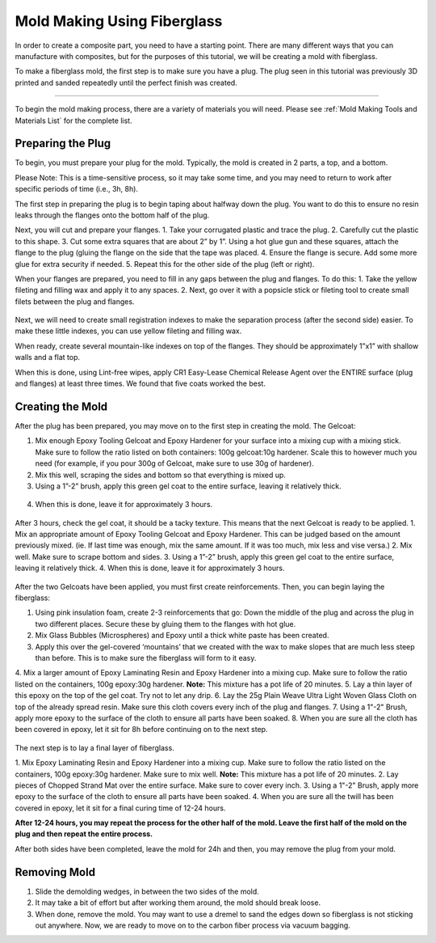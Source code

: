 Mold Making Using Fiberglass
============================

In order to create a composite part, you need to have a starting point. There are many different ways that you can manufacture with composites, but for the purposes of this tutorial, we will be creating a mold with fiberglass. 

To make a fiberglass mold, the first step is to make sure you have a plug. The plug seen in this tutorial was previously 3D printed and sanded repeatedly until the perfect finish was created. 

-----------------------

To begin the mold making process, there are a variety of materials you will need. Please see :ref:`Mold Making Tools and Materials List` for the complete list.

Preparing the Plug
__________________

To begin, you must prepare your plug for the mold. Typically, the mold is created in 2 parts, a top, and a bottom.

Please Note: This is a time-sensitive process, so it may take some time, and you may need to return to work after specific periods of time (i.e., 3h, 8h). 

The first step in preparing the plug is to begin taping about halfway down the plug. You want to do this to ensure no resin leaks through the flanges onto the bottom half of the plug. 

Next, you will cut and prepare your flanges.
1. Take your corrugated plastic and trace the plug. 
2. Carefully cut the plastic to this shape.
3. Cut some extra squares that are about 2” by 1”. Using a hot glue gun and these squares, attach the flange to the plug (gluing the flange on the side that the tape was placed.
4. Ensure the flange is secure. Add some more glue for extra security if needed.
5. Repeat this for the other side of the plug (left or right).

When your flanges are prepared, you need to fill in any gaps between the plug and flanges. To do this:
1. Take the yellow fileting and filling wax and apply it to any spaces. 
2. Next, go over it with a popsicle stick or fileting tool to create small filets between the plug and flanges.

.. figure:: ../_static/images/filet.jpg
    :figwidth: 600px
    :target: ../_static/images/filet.jpg 

Next, we will need to create small registration indexes to make the separation process (after the second side) easier. To make these little indexes, you can use yellow fileting and filling wax. 

When ready, create several mountain-like indexes on top of the flanges. They should be approximately 1”x1” with shallow walls and a flat top.

When this is done, using Lint-free wipes, apply CR1 Easy-Lease Chemical Release Agent over the ENTIRE surface (plug and flanges) at least three times. We found that five coats worked the best. 

Creating the Mold
__________________

After the plug has been prepared, you may move on to the first step in creating the mold. The Gelcoat:

1. Mix enough Epoxy Tooling Gelcoat and Epoxy Hardener for your surface into a mixing cup with a mixing stick. Make sure to follow the ratio listed on both containers: 100g gelcoat:10g hardener. Scale this to however much you need (for example, if you pour 300g of Gelcoat, make sure to use 30g of hardener).
2. Mix this well, scraping the sides and bottom so that everything is mixed up.
3. Using a 1”-2” brush, apply this green gel coat to the entire surface, leaving it relatively thick. 

.. figure:: ../_static/images/gelcoat.JPG
    :figwidth: 600px
    :target: ../_static/images/gelcoat.JPG

4. When this is done, leave it for approximately 3 hours.

.. figure:: ../_static/images/3h.jpeg
    :figwidth: 600px
    :target: ../_static/images/3h.jpeg 

After 3 hours, check the gel coat, it should be a tacky texture. This means that the next Gelcoat is ready to be applied. 
1. Mix an appropriate amount of  Epoxy Tooling Gelcoat and Epoxy Hardener. This can be judged based on the amount previously mixed. (ie. If last time was enough, mix the same amount. If it was too much, mix less and vise versa.)
2. Mix well. Make sure to scrape bottom and sides. 
3. Using a 1”-2” brush, apply this green gel coat to the entire surface, leaving it relatively thick. 
4. When this is done, leave it for approximately 3 hours.

.. figure:: ../_static/images/3h.jpeg
    :figwidth: 600px
    :target: ../_static/images/3h.jpeg 

After the two Gelcoats have been applied, you must first create reinforcements. Then, you can begin laying the fiberglass:

1. Using pink insulation foam, create 2-3 reinforcements that go: Down the middle of the plug and across the plug in two different places. Secure these by gluing them to the flanges with hot glue. 
2. Mix Glass Bubbles (Microspheres) and Epoxy until a thick white paste has been created. 
3. Apply this over the gel-covered ‘mountains’ that we created with the wax to make slopes that are much less steep than before. This is to make sure the fiberglass will form to it easy. 
4. Mix a larger amount of Epoxy Laminating Resin and Epoxy Hardener into a mixing cup. Make sure to follow the ratio listed on the containers, 100g epoxy:30g hardener.
**Note:** This mixture has a pot life of 20 minutes. 
5. Lay a thin layer of this epoxy on the top of the gel coat. Try not to let any drip. 
6. Lay the 25g Plain Weave Ultra Light Woven Glass Cloth on top of the already spread resin. Make sure this cloth covers every inch of the plug and flanges. 
7. Using a 1"-2" Brush, apply more epoxy to the surface of the cloth to ensure all parts have been soaked. 
8. When you are sure all the cloth has been covered in epoxy, let it sit for 8h before continuing on to the next step. 

.. figure:: ../_static/images/8h.png
    :figwidth: 600px
    :target: ../_static/images/8h.png

The next step is to lay a final layer of fiberglass. 

1. Mix Epoxy Laminating Resin and Epoxy Hardener into a mixing cup. Make sure to follow the ratio listed on the containers, 100g epoxy:30g hardener. Make sure to mix well. 
**Note:** This mixture has a pot life of 20 minutes.
2. Lay pieces of Chopped Strand Mat over the entire surface. Make sure to cover every inch.
3. Using a 1"-2" Brush, apply more epoxy to the surface of the cloth to ensure all parts have been soaked. 
4. When you are sure all the twill has been covered in epoxy, let it sit for a final curing time of 12-24 hours.

**After 12-24 hours, you may repeat the process for the other half of the mold. Leave the first half of the mold on the plug and then repeat the entire process.**

After both sides have been completed, leave the mold for 24h and then, you may remove the plug from your mold.

Removing Mold
_____________

1. Slide the demolding wedges, in between the two sides of the mold.
2. It may take a bit of effort but after working them around, the mold should break loose.
3. When done, remove the mold. You may want to use a dremel to sand the edges down so fiberglass is not sticking out anywhere. Now, we are ready to move on to the carbon fiber process via vacuum bagging. 
